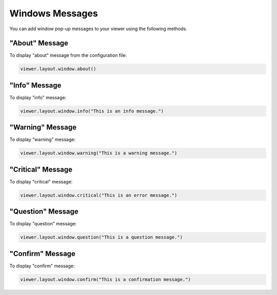 *******************************************************************************
Windows Messages
*******************************************************************************


.. autosummary::
    :toctree:
    :nosignatures:


You can add window pop-up messages to your viewer using the following methods.



"About" Message
=====================
To display "about" message from the configuration file:

.. code-block:: python

    viewer.layout.window.about()

.. image:: ../../_images/about.jpg


"Info" Message
====================
To display "info" message:

.. code-block:: python

    viewer.layout.window.info("This is an info message.")

.. image:: ../../_images/info.jpg

"Warning" Message
=======================
To display "warning" message:

.. code-block:: python

    viewer.layout.window.warning("This is a warning message.")

.. image:: ../../_images/warning.jpg

"Critical" Message
========================
To display "critical" message:

.. code-block:: python

    viewer.layout.window.critical("This is an error message.")

.. image:: ../../_images/critical.jpg

"Question" Message
========================
To display "question" message:

.. code-block:: python

    viewer.layout.window.question("This is a question message.")

.. image:: ../../_images/question.jpg

"Confirm" Message
=======================
To display "confirm" message:

.. code-block:: python

    viewer.layout.window.confirm("This is a confirmation message.")

.. image:: ../../_images/confirm.jpg
